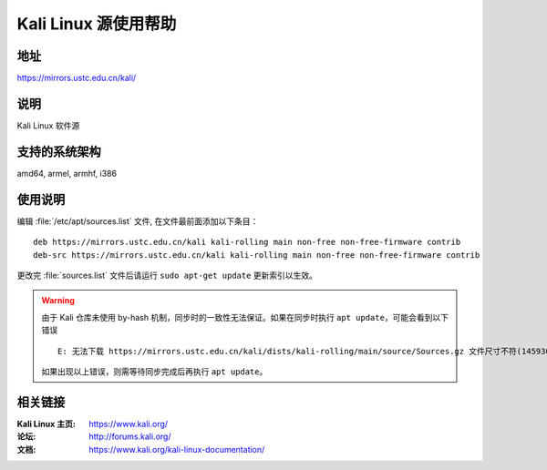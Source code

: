 ========================
Kali Linux 源使用帮助
========================

地址
====

https://mirrors.ustc.edu.cn/kali/

说明
====

Kali Linux 软件源

支持的系统架构
==============

amd64, armel, armhf, i386

使用说明
========

编辑 :file:`/etc/apt/sources.list` 文件, 在文件最前面添加以下条目：

::

  deb https://mirrors.ustc.edu.cn/kali kali-rolling main non-free non-free-firmware contrib
  deb-src https://mirrors.ustc.edu.cn/kali kali-rolling main non-free non-free-firmware contrib
  
更改完 :file:`sources.list` 文件后请运行 ``sudo apt-get update`` 更新索引以生效。

.. warning::
    由于 Kali 仓库未使用 by-hash 机制，同步时的一致性无法保证。如果在同步时执行 ``apt update``，可能会看到以下错误

    ::

      E: 无法下载 https://mirrors.ustc.edu.cn/kali/dists/kali-rolling/main/source/Sources.gz 文件尺寸不符(14593053 != 14592993)。您使用的镜像正在同步中？
    
    如果出现以上错误，则需等待同步完成后再执行 ``apt update``。

相关链接
========

:Kali Linux 主页: https://www.kali.org/
:论坛: http://forums.kali.org/
:文档: https://www.kali.org/kali-linux-documentation/
